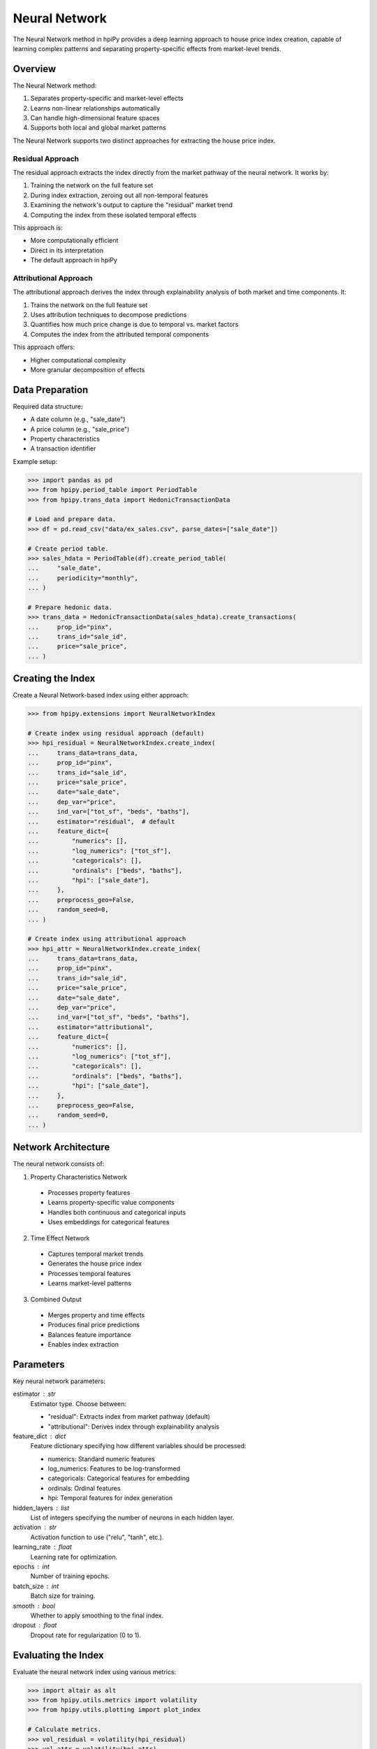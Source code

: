 Neural Network
==============

The Neural Network method in hpiPy provides a deep learning approach to house price index creation, capable of learning complex patterns and separating property-specific effects from market-level trends.

Overview
--------

The Neural Network method:

1. Separates property-specific and market-level effects
2. Learns non-linear relationships automatically
3. Can handle high-dimensional feature spaces
4. Supports both local and global market patterns

The Neural Network supports two distinct approaches for extracting the house price index.

Residual Approach
~~~~~~~~~~~~~~~~~

The residual approach extracts the index directly from the market pathway of the neural network. It works by:

1. Training the network on the full feature set
2. During index extraction, zeroing out all non-temporal features
3. Examining the network's output to capture the "residual" market trend
4. Computing the index from these isolated temporal effects

This approach is:

* More computationally efficient
* Direct in its interpretation
* The default approach in hpiPy

Attributional Approach
~~~~~~~~~~~~~~~~~~~~~~

The attributional approach derives the index through explainability analysis of both market and time components. It:

1. Trains the network on the full feature set
2. Uses attribution techniques to decompose predictions
3. Quantifies how much price change is due to temporal vs. market factors
4. Computes the index from the attributed temporal components

This approach offers:

* Higher computational complexity
* More granular decomposition of effects

Data Preparation
----------------

Required data structure:

* A date column (e.g., "sale_date")
* A price column (e.g., "sale_price")
* Property characteristics
* A transaction identifier

Example setup:

.. code-block:: python

    >>> import pandas as pd
    >>> from hpipy.period_table import PeriodTable
    >>> from hpipy.trans_data import HedonicTransactionData

    # Load and prepare data.
    >>> df = pd.read_csv("data/ex_sales.csv", parse_dates=["sale_date"])
    
    # Create period table.
    >>> sales_hdata = PeriodTable(df).create_period_table(
    ...     "sale_date",
    ...     periodicity="monthly",
    ... )

    # Prepare hedonic data.
    >>> trans_data = HedonicTransactionData(sales_hdata).create_transactions(
    ...     prop_id="pinx",
    ...     trans_id="sale_id",
    ...     price="sale_price",
    ... )

Creating the Index
------------------

Create a Neural Network-based index using either approach:

.. code-block:: python

    >>> from hpipy.extensions import NeuralNetworkIndex

    # Create index using residual approach (default)
    >>> hpi_residual = NeuralNetworkIndex.create_index(
    ...     trans_data=trans_data,
    ...     prop_id="pinx",
    ...     trans_id="sale_id",
    ...     price="sale_price",
    ...     date="sale_date",
    ...     dep_var="price",
    ...     ind_var=["tot_sf", "beds", "baths"],
    ...     estimator="residual",  # default
    ...     feature_dict={
    ...         "numerics": [],
    ...         "log_numerics": ["tot_sf"],
    ...         "categoricals": [],
    ...         "ordinals": ["beds", "baths"],
    ...         "hpi": ["sale_date"],
    ...     },
    ...     preprocess_geo=False,
    ...     random_seed=0,
    ... )

    # Create index using attributional approach
    >>> hpi_attr = NeuralNetworkIndex.create_index(
    ...     trans_data=trans_data,
    ...     prop_id="pinx",
    ...     trans_id="sale_id",
    ...     price="sale_price",
    ...     date="sale_date",
    ...     dep_var="price",
    ...     ind_var=["tot_sf", "beds", "baths"],
    ...     estimator="attributional",
    ...     feature_dict={
    ...         "numerics": [],
    ...         "log_numerics": ["tot_sf"],
    ...         "categoricals": [],
    ...         "ordinals": ["beds", "baths"],
    ...         "hpi": ["sale_date"],
    ...     },
    ...     preprocess_geo=False,
    ...     random_seed=0,
    ... )

Network Architecture
--------------------

The neural network consists of:

1. Property Characteristics Network

  * Processes property features
  * Learns property-specific value components
  * Handles both continuous and categorical inputs
  * Uses embeddings for categorical features

2. Time Effect Network

  * Captures temporal market trends
  * Generates the house price index
  * Processes temporal features
  * Learns market-level patterns

3. Combined Output

  * Merges property and time effects
  * Produces final price predictions
  * Balances feature importance
  * Enables index extraction

Parameters
----------

Key neural network parameters:

estimator : str
    Estimator type. Choose between:
    
    * "residual": Extracts index from market pathway (default)
    * "attributional": Derives index through explainability analysis

feature_dict : dict
    Feature dictionary specifying how different variables should be processed:
    
    * numerics: Standard numeric features
    * log_numerics: Features to be log-transformed
    * categoricals: Categorical features for embedding
    * ordinals: Ordinal features
    * hpi: Temporal features for index generation

hidden_layers : list
    List of integers specifying the number of neurons in each hidden layer.

activation : str
    Activation function to use ("relu", "tanh", etc.).

learning_rate : float
    Learning rate for optimization.

epochs : int
    Number of training epochs.

batch_size : int
    Batch size for training.

smooth : bool
    Whether to apply smoothing to the final index.

dropout : float
    Dropout rate for regularization (0 to 1).

Evaluating the Index
--------------------

Evaluate the neural network index using various metrics:

.. code-block:: python

    >>> import altair as alt
    >>> from hpipy.utils.metrics import volatility
    >>> from hpipy.utils.plotting import plot_index

    # Calculate metrics.
    >>> vol_residual = volatility(hpi_residual)
    >>> vol_attr = volatility(hpi_attr)

    # Visualize results.
    >>> alt.layer(
    ...     (
    ...         plot_index(hpi_residual)
    ...         .transform_calculate(method="'Residual'")
    ...         .encode(color=alt.Color("method:N", title="Method"))
    ...     ),
    ...     (
    ...         plot_index(hpi_attr)
    ...         .transform_calculate(method="'Attributional'")
    ...         .encode(color=alt.Color("method:N", title="Method"))
    ...     ),
    ... ).properties(title="Neural Network Index")
    alt.LayerChart(...)

.. invisible-altair-plot::

    import altair as alt
    import pandas as pd
    from hpipy.extensions import NeuralNetworkIndex
    from hpipy.period_table import PeriodTable
    from hpipy.trans_data import HedonicTransactionData
    from hpipy.utils.plotting import plot_index
    df = pd.read_csv("data/ex_sales.csv", parse_dates=["sale_date"])
    sales_hdata = PeriodTable(df).create_period_table("sale_date", periodicity="monthly")
    trans_data = HedonicTransactionData(sales_hdata).create_transactions(
        prop_id="pinx", trans_id="sale_id", price="sale_price"
    )
    hpi_residual = NeuralNetworkIndex.create_index(
        trans_data=trans_data,
        prop_id="pinx",
        trans_id="sale_id",
        price="sale_price",
        date="sale_date",
        dep_var="price",
        ind_var=["tot_sf", "beds", "baths"],
        estimator="residual",  # default
        feature_dict={
            "numerics": [],
            "log_numerics": ["tot_sf"],
            "categoricals": [],
            "ordinals": ["beds", "baths"],
            "hpi": ["sale_date"],
        },
        preprocess_geo=False,
        random_seed=0,
    )
    hpi_attr = NeuralNetworkIndex.create_index(
        trans_data=trans_data,
        prop_id="pinx",
        trans_id="sale_id",
        price="sale_price",
        date="sale_date",
        dep_var="price",
        ind_var=["tot_sf", "beds", "baths"],
        estimator="attributional",
        feature_dict={
            "numerics": [],
            "log_numerics": ["tot_sf"],
            "categoricals": [],
            "ordinals": ["beds", "baths"],
            "hpi": ["sale_date"],
        },
        preprocess_geo=False,
        random_seed=0,
    )
    chart = alt.layer(
        (
            plot_index(hpi_residual)
            .transform_calculate(method="'Residual'")
            .encode(color=alt.Color("method:N", title="Method"))
        ),
        (
            plot_index(hpi_attr)
            .transform_calculate(method="'Attributional'")
            .encode(color=alt.Color("method:N", title="Method"))
        ),
    ).properties(title="Neural Network Index", width=525)
